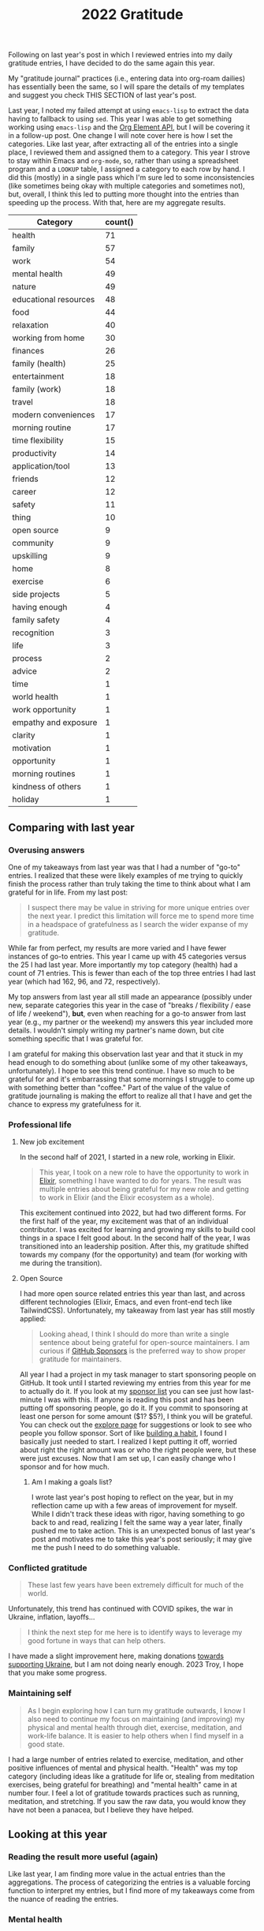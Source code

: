 #+title: 2022 Gratitude

Following on last year's post in which I reviewed entries into my daily gratitude entries, I have decided to do the same again this year.

My "gratitude journal" practices (i.e., entering data into org-roam dailies) has essentially been the same, so I will spare the details of my templates and suggest you check THIS SECTION of last year's post.

Last year, I noted my failed attempt at using ~emacs-lisp~ to extract the data having to fallback to using ~sed~. This year I was able to get something working using ~emacs-lisp~ and the [[https://orgmode.org/worg/dev/org-element-api.html][Org Element API]], but I will be covering it in a follow-up post. One change I will note cover here is how I set the categories. Like last year, after extracting all of the entries into a single place, I reviewed them and assigned them to a category. This year I strove to stay within Emacs and ~org-mode~, so, rather than using a spreadsheet program and a ~LOOKUP~ table, I assigned a category to each row by hand. I did this (mostly) in a single pass which I'm sure led to some inconsistencies (like sometimes being okay with multiple categories and sometimes not), but, overall, I think this led to putting more thought into the entries than speeding up the process. With that, here are my aggregate results.

| Category              | count() |
|-----------------------+---------|
| health                |      71 |
| family                |      57 |
| work                  |      54 |
| mental health         |      49 |
| nature                |      49 |
| educational resources |      48 |
| food                  |      44 |
| relaxation            |      40 |
| working from home     |      30 |
| finances              |      26 |
| family (health)       |      25 |
| entertainment         |      18 |
| family (work)         |      18 |
| travel                |      18 |
| modern conveniences   |      17 |
| morning routine       |      17 |
| time flexibility      |      15 |
| productivity          |      14 |
| application/tool      |      13 |
| friends               |      12 |
| career                |      12 |
| safety                |      11 |
| thing                 |      10 |
| open source           |       9 |
| community             |       9 |
| upskilling            |       9 |
| home                  |       8 |
| exercise              |       6 |
| side projects         |       5 |
| having enough         |       4 |
| family safety         |       4 |
| recognition           |       3 |
| life                  |       3 |
| process               |       2 |
| advice                |       2 |
| time                  |       1 |
| world health          |       1 |
| work opportunity      |       1 |
| empathy and exposure  |       1 |
| clarity               |       1 |
| motivation            |       1 |
| opportunity           |       1 |
| morning routines      |       1 |
| kindness of others    |       1 |
| holiday               |       1 |

** Comparing with last year
*** Overusing answers
One of my takeaways from last year was that I had a number of "go-to" entries. I realized that these were likely examples of me trying to quickly finish the process rather than truly taking the time to think about what I am grateful for in life. From my last post:

#+begin_quote
I suspect there may be value in striving for more unique entries over the next year. I predict this limitation will force me to spend more time in a headspace of gratefulness as I search the wider expanse of my gratitude.
#+end_quote

While far from perfect, my results are more varied and I have fewer instances of go-to entries. This year I came up with 45 categories versus the 25 I had last year. More importantly my top category (health) had a count of 71 entries. This is fewer than each of the top three entries I had last year (which had 162, 96, and 72, respectively).

My top answers from last year all still made an appearance (possibly under new, separate categories this year in the case of "breaks / flexibility / ease of life / weekend"), *but*, even when reaching for a go-to answer from last year (e.g., my partner or the weekend) my answers this year included more details. I wouldn't simply writing my partner's name down, but cite something specific that I was grateful for.

I am grateful for making this observation last year and that it stuck in my head enough to do something about (unlike some of my other takeaways, unfortunately). I hope to see this trend continue. I have so much to be grateful for and it's embarrassing that some mornings I struggle to come up with something better than "coffee." Part of the value of the value of gratitude journaling is making the effort to realize all that I have and get the chance to express my gratefulness for it.

*** Professional life
**** New job excitement

In the second half of 2021, I started in a new role, working in Elixir.

#+begin_quote
This year, I took on a new role to have the opportunity to work in [[https://elixir-lang.org/][Elixir]], something I have wanted to do for years. The result was multiple entries about being grateful for my new role and getting to work in Elixir (and the Elixir ecosystem as a whole).
#+end_quote

This excitement continued into 2022, but had two different forms. For the first half of the year, my excitement was that of an individual contributor. I was excited for learning and growing my skills to build cool things in a space I felt good about. In the second half of the year, I was transitioned into an leadership position. After this, my gratitude shifted towards my company (for the opportunity) and team (for working with me during the transition).

**** Open Source

I had more open source related entries this year than last, and across different technologies (Elixir, Emacs, and even front-end tech like TailwindCSS). Unfortunately, my takeaway from last year has still mostly applied:

#+begin_quote
Looking ahead, I think I should do more than write a single sentence about being grateful for open-source maintainers. I am curious if [[https://github.com/sponsors][GitHub Sponsors]] is the preferred way to show proper gratitude for maintainers.
#+end_quote

All year I had a project in my task manager to start sponsoring people on GitHub. It took until I started reviewing my entries from this year for me to actually do it. If you look at my [[https://github.com/tmr08c?tab=sponsoring][sponsor list]] you can see just how last-minute I was with this. If anyone is reading this post and has been putting off sponsoring people, go do it. If you commit to sponsoring at least one person for some amount ($1? $5?), I think you will be grateful. You can check out the [[https://github.com/sponsors/explore][explore page]] for suggestions or look to see who people you follow sponsor. Sort of like [[https://jamesclear.com/small-habits][building a habit]], I found I basically just needed to start. I realized I kept putting it off, worried about right the right amount was or who the right people were, but these were just excuses. Now that I am set up, I can easily change who I sponsor and for how much.

***** Am I making a goals list?
I wrote last year's post hoping to reflect on the year, but in my reflection came up with a few areas of improvement for myself. While I didn't track these ideas with rigor, having something to go back to and read, realizing I felt the same way a year later, finally pushed me to take action. This is an unexpected bonus of last year's post and motivates me to take this year's post seriously; it may give me the push I need to do something valuable.

*** Conflicted gratitude
#+begin_quote
These last few years have been extremely difficult for much of the world.
#+end_quote

Unfortunately, this trend has continued with COVID spikes, the war in Ukraine, inflation, layoffs...

#+begin_quote
I think the next step for me here is to identify ways to leverage my good fortune in ways that can help others.
#+end_quote

I have made a slight improvement here, making donations [[/2022/04/open-source-open-eyes/][towards supporting Ukraine]], but I am not doing nearly enough. 2023 Troy, I hope that you make some progress.

*** Maintaining self
#+begin_quote
As I begin exploring how I can turn my gratitude outwards, I know I also need to continue my focus on maintaining (and improving) my physical and mental health through diet, exercise, meditation, and work-life balance. It is easier to help others when I find myself in a good state.
#+end_quote

I had a large number of entries related to exercise, meditation, and other positive influences of mental and physical health. "Health" was my top category (including ideas like a gratitude for life or, stealing from meditation exercises, being grateful for breathing)  and "mental health" came in at number four. I feel a lot of gratitude towards practices such as running, meditation, and stretching. If you saw the raw data, you would know they have not been a panacea, but I believe they have helped.

** Looking at this year

*** Reading the result more useful (again)
Like last year, I am finding more value in the actual entries than the aggregations. The process of categorizing the entries is a valuable forcing function to interpret my entries, but I find more of my takeaways come from the nuance of reading the entries.

*** Mental health
While I am super comfortable writing about it, the state of my mental health is tied into my entries. An entry categorized as "family" could be a general expression of love and happiness or gratitude for the support of my partner when I was feeling down.  Below are some of the categories that seemed to help when I wasn't feeling my best.

**** Working from home
Working from home is a bit of a go-to entry for me, but there is some nuance into why I wrote about it. While some entries were of gratitude for flexibility around breakfast with my partner and traveling and working, most were about how much easier managing any anxiety is when working from home.
**** Morning routine
An example of my categorization inconsistency, my morning routine involves items which may have their own tags such as exercise and meditation. While I have not as the book suggests, I have found the basic framework suggested in [[https://www.robinsharma.com/book/the-5am-club][The 5AM Club]] to be valuable (warning, the book itself isn't great; you are probably served well enough by a summary). Of particular note is the suggest to do some form of exercise first, citing it [[https://www.healthline.com/health/depression/exercise#What-are-the-mental-health-benefits-of-exercise?][helps reduce cortisol]] which can reduce stress and anxiety.
**** Nature
I think even the most basic sentiment analysis algorithm could catch the positivity associated with my entries about blue skies, warming weather, and lush, green nature (I like the Fall's reprieve from the heat too!). I do better when I get outside and move and this seems to happen more in warmer months.
**** Support
In times where I am not feeling 100%, I am fortunate to have a loving and understanding partner. I have many entries being grateful for my partner's efforts to take on more when I am stressed or be understanding if I have a crabby day.
*** Podcasts
I love podcasts. Whether educational or fun, podcasts bring me motivation, value, and joy. This year (sometime at or before 1/7/22 apparently) I started listening to [[https://maximumfun.org/podcasts/dr-gameshow/][Dr. Gameshow]]. If you want a podcast to listen to for fun, give it a try!

#+begin_quote
Podcasts, both productive and not. Examples: ChooseFI podcast and their free content and community building. I haven't listened in a while, but it was great to catch up over a few episodes and feel the excitment they help build within me. I also started listening to a new comedy podcast, Dr. Gameshow and really enjoyed it.
#+end_quote

*** rhi new job
*** "things" don't show up much
*** Do more fun things
I've been thinking about how I can bring more fun into my life. I have a lot of focus on self improvement which brings my satisfaction and happiness, but I wonder if I am trying to over-do it. This is a new thought after reading /[[https://www.oliverburkeman.com/books][Four Thousand Weeks: Time Management for Mortals]]/. I am in no way thinking I have nothing left to improve (far from it), but I'm starting to wonder if a life focused on productivity and improvement will be a happy one.

Entries about going out for good food, going to the movies with my partner, and reading entertaining fiction bring back positive memories, so these are areas I can look to first should I seek out more fun this year.
*** Getting to travel more (maybe kill?)
We had a few trips this year, a great increase after travel restrictions. Traveling again remind me that not all traveling is equal. As can be expected, I reflect more fondly on the long-weekend getaway to the cabin in the woods with my partner than on the work trip. Even for our fun trips, travel bring some stress-the finances, worry about our dogs (whether the join us or stay), staying healthy, and more. I want to track my relationship with travel over the coming years and see if
*** Things the piqued my interest
There were two topics of interest that came up in various forms (e.g., gratitude for educational resources about a topic): Emacs and note-taking, which, for my note-taking system (~org-roam~) means Emacs and note-taking in Emacs ;).

I have slight concerns that both of these are potential black holes of exploring and tinkering. I want to make sure I don't get too lost in the darkness and leverage the topics as tools to provide value (or maybe I just acknowledge these fall into my "do more fun things" bucket).

** Looking to next year
I plan to continue my daily gratitude journaling practice and to continue this reflective process of reviewing my entries. After finding a few hidden goals in last year's entry, I think there may be value in revisiting this post throughout the year as I may goals, plans, and priorities.

* Data
** Raw

#+NAME: gratitude
| Category              | Message                                                                                                                                                                  | Date                   |
|-----------------------+--------------------------------------------------------------------------------------------------------------------------------------------------------------------------+------------------------|
| working from home     | Ability to work from home                                                                                                                                                | [2022-01-04 Tue 00:00] |
| relaxation            | Having time off and the ability to spend it /super/ lazily                                                                                                               | [2022-01-04 Tue 00:00] |
| educational resources | Financial Independence books                                                                                                                                             | [2022-01-04 Tue 00:00] |
| working from home     | Working from home - ease anxiety after time off, easier to manage working when feeling a bit sick                                                                        | [2022-01-05 Wed 00:00] |
| food                  | Dinner tonight at Tapas de Mateo                                                                                                                                         | [2022-01-05 Wed 00:00] |
| finances              | Financially able to heat our home (and also tips from FI to try to use layers to not have to heat it as much)                                                            | [2022-01-05 Wed 00:00] |
| modern conveniences   | Live in a time where we have such easy access to things like cold medicine                                                                                               | [2022-01-06 Thu 00:00] |
| educational resources | Conferences record and post talks free on YouTube                                                                                                                        | [2022-01-06 Thu 00:00] |
| health                | Alive and safe                                                                                                                                                           | [2022-01-06 Thu 00:00] |
| health                | My body                                                                                                                                                                  | [2022-01-07 Fri 00:00] |
| application/tool      | Spotify                                                                                                                                                                  | [2022-01-07 Fri 00:00] |
| mental health         | Generally feeling less stressed for this end-of-iteration time                                                                                                           | [2022-01-07 Fri 00:00] |
| educational resources | Podcasts, both productive and not. Examples: ChooseFI podcast and their free content and community building. I haven't listened in a while, but it was great to catch up over a few episodes and feel the excitment they help build within me. I also started listening to a new comedy podcast, Dr. Gameshow and really enjoyed it. | [2022-01-10 Mon 00:00] |
| entertainment         | Podcasts, both productive and not. Examples: ChooseFI podcast and their free content and community building. I haven't listened in a while, but it was great to catch up over a few episodes and feel the excitment they help build within me. I also started listening to a new comedy podcast, Dr. Gameshow and really enjoyed it. | [2022-01-10 Mon 00:00] |
| nature                | Living so close to woods and trails to be able to walk.                                                                                                                  | [2022-01-10 Mon 00:00] |
| recognition           | I was tied with Vlad for votes to help lead iterations.                                                                                                                  | [2022-01-10 Mon 00:00] |
| entertainment         | I have been enjoying reading more lately (/Hail Mary/ has been really good)                                                                                              | [2022-01-11 Tue 00:00] |
| health                | Being alive and able bodied                                                                                                                                              | [2022-01-11 Tue 00:00] |
| mental health         | Meditation                                                                                                                                                               | [2022-01-11 Tue 00:00] |
| nature                 | I am able to position my desk where I can look outside                                                                                                                   | [2022-01-12 Wed 00:00] |
| food                  | Rhiannon leaning about different recipies and making breakfast                                                                                                           | [2022-01-12 Wed 00:00] |
| educational resources | Elixir community has multiple podcast offerings                                                                                                                          | [2022-01-12 Wed 00:00] |
| work                  | Company oten extends the option to allow for a half day before holidays                                                                                                  | [2022-01-13 Thu 00:00] |
| open source           | Companies that are willing to open source projects (listened to podcast about [[https://github.com/burrito-elixir/burrito][burrito]] project this morning)                                                              | [2022-01-13 Thu 00:00] |
| nature                | Being in an area where we have so many trees around us                                                                                                                   | [2022-01-13 Thu 00:00] |
| health                | I have the time and ability to add morning stretches/yoga into my day                                                                                                    | [2022-01-14 Fri 00:00] |
| time                  | I have the time and ability to add morning stretches/yoga into my day                                                                                                    | [2022-01-14 Fri 00:00] |
| relaxation            | Long weekend                                                                                                                                                             | [2022-01-14 Fri 00:00] |
| entertainment         | I have been enjoying reading more lately                                                                                                                                 | [2022-01-14 Fri 00:00] |
| health                | Feeling better after booster                                                                                                                                             | [2022-01-18 Tue 00:00] |
| relaxation            | I had the long weekend and ability to do nothing to recover from booster                                                                                                 | [2022-01-18 Tue 00:00] |
| open source           | Open source. Specifically, grateful for the combo of ~hugo~ and ~ox-hugo~ that I was exploring for a TIL workflow                                                        | [2022-01-18 Tue 00:00] |
| working from home     | Working from home                                                                                                                                                        | [2022-01-19 Wed 00:00] |
| recognition           | Positive feedback about telemetry LiveBook / blog post during Meetup                                                                                                     | [2022-01-19 Wed 00:00] |
| health                | Got a better night of sleep                                                                                                                                              | [2022-01-19 Wed 00:00] |
| open source           | ~homebrew~ I was thinking about how I've enjoyed trying out new fonts and how easy it is to do so because of ~homebrew~                                                  | [2022-01-20 Thu 00:00] |
| working from home     | The ability to make and enjoy breakfast at home because I work remotely                                                                                                  | [2022-01-20 Thu 00:00] |
| modern conveniences   | The fact that podcasts are so much easier to consume thanks to smart phones                                                                                              | [2022-01-20 Thu 00:00] |
| working from home     | Working from home makes it so we don't have to worry about driving when there's bad weather                                                                              | [2022-01-21 Fri 00:00] |
| health                | I have the ability to taste                                                                                                                                              | [2022-01-21 Fri 00:00] |
| thing                 | We decided to go with a Vitamix when picking put a blender                                                                                                               | [2022-01-21 Fri 00:00] |
| family health         | Rhiannon didn't get very sick from the booster                                                                                                                           | [2022-01-23 Sun 00:00] |
| food                  | Rhiannon made biscuits with eggs and sausage                                                                                                                             | [2022-01-23 Sun 00:00] |
| nature                | Get to experience snow (but also sort of grateful it's often in short bursts)                                                                                            | [2022-01-23 Sun 00:00] |
| educational resources | The video Christian suggested for our group watch along. It's periodically popped up in my head, so I think that means it was impactful.                                 | [2022-01-24 Mon 00:00] |
| productivity | I managed to do a few productive things this weekend (get some scheduling in place, start process of looking into buying [[id:b407eece-5ed1-4c2b-b1a1-b7aed895425c][I Bonds]])                                        | [2022-01-24 Mon 00:00] |
| mental health         | Feeling most positivity                                                                                                                                                  | [2022-01-24 Mon 00:00] |
| health                | Health and physical abilities                                                                                                                                            | [2022-01-25 Tue 00:00] |
| educational resources | Podcasts                                                                                                                                                                 | [2022-01-25 Tue 00:00] |
| entertainment         | Podcasts                                                                                                                                                                 | [2022-01-25 Tue 00:00] |
| home                  | Home                                                                                                                                                                     | [2022-01-25 Tue 00:00] |
| mental health         | Mentally feeling a bit more positive                                                                                                                                     | [2022-01-26 Wed 00:00] |
| educational resources | Books and the knowledge people are able to share                                                                                                                         | [2022-01-26 Wed 00:00] |
| life                  | I get to live another day                                                                                                                                                | [2022-01-26 Wed 00:00] |
| friends               | Keeping connection with David A. and friendship with David B.                                                                                                            | [2022-01-27 Thu 00:00] |
| exercise              | Morning yoga and Rhiannon joining in                                                                                                                                     | [2022-01-27 Thu 00:00] |
| educational resources | Resources to help improve my financial literacy                                                                                                                          | [2022-01-27 Thu 00:00] |
| family work           | Rhiannon opportunity to discuss alternative teams                                                                                                                        | [2022-01-28 Fri 00:00] |
| relaxation            | Friday/weekend                                                                                                                                                           | [2022-01-28 Fri 00:00] |
| work                  | The team's support in focusing on closing out the iteration                                                                                                              | [2022-01-28 Fri 00:00] |
| finances              | Did not have to have student loans                                                                                                                                       | [2022-01-31 Mon 00:00] |
| relaxation            | Able to have super lazy weekends                                                                                                                                         | [2022-01-31 Mon 00:00] |
| application/tool      | Rhiannon let me try out the Immersed app with her Occulus                                                                                                                | [2022-01-31 Mon 00:00] |
| family health         | Health and safety of family and friends                                                                                                                                  | [2022-02-01 Tue 00:00] |
| relaxation            | Low number of engagements this week                                                                                                                                      | [2022-02-01 Tue 00:00] |
| educational resources | Libby app and the ability to read books for free from the library                                                                                                        | [2022-02-01 Tue 00:00] |
| family                | Rhiannon                                                                                                                                                                 | [2022-02-02 Wed 00:00] |
| work                  | Enjoy my work                                                                                                                                                            | [2022-02-02 Wed 00:00] |
| work                  | Smart co-workers that make me better at my job                                                                                                                           | [2022-02-02 Wed 00:00] |
| exercise              | Vitality program from McK has seemed to help instill good practices in me                                                                                                | [2022-02-03 Thu 00:00] |
| modern conveniences   | Sheetz offers free air compressor for filling tire                                                                                                                       | [2022-02-03 Thu 00:00] |
| family                | Rhiannon walking the dogs and making breakfast                                                                                                                           | [2022-02-03 Thu 00:00] |
| relaxation            | Rhiannon walking the dogs and making breakfast                                                                                                                           | [2022-02-03 Thu 00:00] |
| finances              | Financial position and stability                                                                                                                                         | [2022-02-04 Fri 00:00] |
| finances              | Lack of student loans                                                                                                                                                    | [2022-02-04 Fri 00:00] |
| open source           | @hlissner and the time they put into DOOM                                                                                                                                | [2022-02-04 Fri 00:00] |
| family                | Have a partner that can help with things like getting a ride to and from car service place                                                                               | [2022-02-07 Mon 00:00] |
| working from home     | Working from home makes slightly cranky days easier                                                                                                                      | [2022-02-07 Mon 00:00] |
| open source           | The hard work put into FOSS like =org-roam=                                                                                                                              | [2022-02-07 Mon 00:00] |
| work                  | Time spent chatting with Chris about state of team and app yesterday                                                                                                     | [2022-02-08 Tue 00:00] |
| modern conveniences   | Free YouTube yoga                                                                                                                                                        | [2022-02-08 Tue 00:00] |
| exercise              | Free YouTube yoga                                                                                                                                                        | [2022-02-08 Tue 00:00] |
| family                | Cleaning Rhi and I did over the weekend and the resulting improved environment                                                                                           | [2022-02-08 Tue 00:00] |
| thing                 | Vitamix and smoothies in the morning                                                                                                                                     | [2022-02-09 Wed 00:00] |
| work                  | Engaging and challenging work                                                                                                                                            | [2022-02-09 Wed 00:00] |
| health                | Physical ability (e.g., ability to easily scrape frost off of cars)                                                                                                      | [2022-02-09 Wed 00:00] |
| family               | Rhi helping out while I'm feeling a tired                                                                                                                                | [2022-02-10 Thu 00:00] |
| friends               | Got to chat with Jeremy and get inspired about things I'm less familiar with                                                                                             | [2022-02-10 Thu 00:00] |
| working from home     | Working from home                                                                                                                                                        | [2022-02-10 Thu 00:00] |
| nature                | Clearer weather                                                                                                                                                          | [2022-02-11 Fri 00:00] |
| mental health         | I had a moment while talking Charlie and drinkning coffee where I realized I could slow down and appreciate/enjoy everything around me. That felt really powerful.       | [2022-02-11 Fri 00:00] |
| family health         | Rhi seems to feeling a bit better.                                                                                                                                       | [2022-02-11 Fri 00:00] |
| family                | Rhiannon                                                                                                                                                                 | [2022-02-14 Mon 00:00] |
| finances              | Financial ability to over-spend on making homemade nachos                                                                                                                | [2022-02-14 Mon 00:00] |
| food                  | Financial ability to over-spend on making homemade nachos                                                                                                                | [2022-02-14 Mon 00:00] |
| health                | Alive and healthy                                                                                                                                                        | [2022-02-14 Mon 00:00] |
| family                | Having an amazing partner                                                                                                                                                | [2022-02-15 Tue 00:00] |
| nature                | Blue skies                                                                                                                                                               | [2022-02-15 Tue 00:00] |
| nature                | Seasons - getting to experience different weather and having a reminder of the passage of time                                                                           | [2022-02-15 Tue 00:00] |
| community             | People show up to the Elixir Meetup                                                                                                                                      | [2022-02-16 Wed 00:00] |
| educational resources | Conference talks are available for free online                                                                                                                           | [2022-02-16 Wed 00:00] |
| open source           | LiveView and the continued efforts that are being put in to improve it                                                                                                   | [2022-02-16 Wed 00:00] |
| nature         | Warmer weather                                                                                                                                                           | [2022-02-17 Thu 00:00] |
| mental health         | Feeling of positivity and happiness                                                                                                                                      | [2022-02-17 Thu 00:00] |
| health                | Physical health                                                                                                                                                          | [2022-02-17 Thu 00:00] |
| health                | Another day of being alive                                                                                                                                               | [2022-02-18 Fri 00:00] |
| application/tool      | Elixir and Erlang support for telemetry and learning more about debugging                                                                                                | [2022-02-18 Fri 00:00] |
| relaxation            | May have some solo time this weekend                                                                                                                                     | [2022-02-18 Fri 00:00] |
| family health         | Rhi had safe travels                                                                                                                                                     | [2022-02-21 Mon 00:00] |
| nature                | I live somewhere that I can easily get outside to walk in nature                                                                                                         | [2022-02-21 Mon 00:00] |
| health                | My physical abilities                                                                                                                                                    | [2022-02-21 Mon 00:00] |
| nature                | Warmer weather                                                                                                                                                           | [2022-02-22 Tue 00:00] |
| educational resources | People that document their process (specifically, got to find someone that wrote about how they expore org-roam notes based on tags)                                     | [2022-02-22 Tue 00:00] |
| family health         | Health and safety of family                                                                                                                                              | [2022-02-22 Tue 00:00] |
| work                  | A job that interests and challenges me                                                                                                                                   | [2022-02-23 Wed 00:00] |
| friends               | Book club with David                                                                                                                                                     | [2022-02-23 Wed 00:00] |
| exercise              | Free yoga and meditation resources                                                                                                                                       | [2022-02-23 Wed 00:00] |
| educational resources | Free yoga and meditation resources                                                                                                                                       | [2022-02-23 Wed 00:00] |
| working from home     | The morning routine enabled by working from home                                                                                                                         | [2022-02-24 Thu 00:00] |
| mental health         | Feeling of safety and security                                                                                                                                           | [2022-02-24 Thu 00:00] |
| mental health         | Feeling more positive and less worried about the work tasks I am working on                                                                                              | [2022-02-24 Thu 00:00] |
| family                | Rhi got bagels since I was feeling down                                                                                                                                  | [2022-02-25 Fri 00:00] |
| relaxation            | It's Friday                                                                                                                                                              | [2022-02-25 Fri 00:00] |
| work                  | I have a job that challenges me and keeps me engaged                                                                                                                     | [2022-02-25 Fri 00:00] |
| relaxation            | Time spent playing games with Rhiannon                                                                                                                                   | [2022-02-28 Mon 00:00] |
| educational resources | All of the resources available about Emacs and note taking                                                                                                               | [2022-02-28 Mon 00:00] |
| mental health         | Reduced over all anxiety in life; especially around weekends and work                                                                                                    | [2022-02-28 Mon 00:00] |
| educational resources | Podcasts - it's amazing that I am able to freely download education information and hear interviews with people                                                          | [2022-03-01 Tue 00:00] |
| working from home     | Working from home and flexibility it provides to allow me to make and have breakfast with Rhiannon                                                                       | [2022-03-01 Tue 00:00] |
| nature                | The sunshine outside                                                                                                                                                     | [2022-03-01 Tue 00:00] |
| working from home     | Working from home and the ability to better ease into days when I am not feeling 100%                                                                                    | [2022-03-02 Wed 00:00] |
| health                | Physically capable of exercise and the positive effect it has                                                                                                            | [2022-03-02 Wed 00:00] |
| safety                | Safety                                                                                                                                                                   | [2022-03-02 Wed 00:00] |
| mental health         | Meditation                                                                                                                                                               | [2022-03-03 Thu 00:00] |
| nature                | Warming weather                                                                                                                                                          | [2022-03-03 Thu 00:00] |
| safety                | Safety                                                                                                                                                                   | [2022-03-03 Thu 00:00] |
| finances              | Ability (financially and time-wise) to be able to pick up bagels for breakfast when we want                                                                              | [2022-03-04 Fri 00:00] |
| working from home      | Ability (financially and time-wise) to be able to pick up bagels for breakfast when we want                                                                              | [2022-03-04 Fri 00:00] |
| health                | Foot is feeling better                                                                                                                                                   | [2022-03-04 Fri 00:00] |
| application/tool      | LiveBook - working on telemetry post and using a new LiveBook to explore =Telemetry.Metrics= and how to use =:ets=                                                       | [2022-03-04 Fri 00:00] |
| health                | Foot is feeling mostly better (limping, but able to dog walk; not quite comfortable enough to run or anything though)                                                    | [2022-03-07 Mon 00:00] |
| family                | Rhiannon made breakfast                                                                                                                                                  | [2022-03-07 Mon 00:00] |
| food                  | Rhiannon made breakfast                                                                                                                                                  | [2022-03-07 Mon 00:00] |
| nature                | Warmer weather and the positive effect is seems to have on my mood                                                                                                       | [2022-03-07 Mon 00:00] |
| health                | Foot is feeling better                                                                                                                                                   | [2022-03-08 Tue 00:00] |
| work                  | I am grateful for Chris being on the team. I find it valuable and helpful to check in with him and talk about the project                                                | [2022-03-08 Tue 00:00] |
| educational resources | Resources on how to take better notes and the possibility that better note taking provides                                                                               | [2022-03-08 Tue 00:00] |
| educational resources | Book club with David. Able to get a different perspective. Nice to that he is willing to offer up time.                                                                  | [2022-03-09 Wed 00:00] |
| friends               | Book club with David. Able to get a different perspective. Nice to that he is willing to offer up time.                                                                  | [2022-03-09 Wed 00:00] |
| mental health         | I get enjoyment and feel purpose in my role and life.                                                                                                                    | [2022-03-09 Wed 00:00] |
| mental health         | The contentment I am able to feel in life.                                                                                                                               | [2022-03-09 Wed 00:00] |
| mental health         | Feeling better control of emotions and avoiding being overly stressed and anxious as we near the end of the iteration                                                    | [2022-03-10 Thu 00:00] |
| family work           | Rhi starting to hear from recruiters                                                                                                                                     | [2022-03-10 Thu 00:00] |
| family work           | Shay accepted his job offer                                                                                                                                              | [2022-03-10 Thu 00:00] |
| work                  | We are in a good place for being able to demo this iteration                                                                                                             | [2022-03-11 Fri 00:00] |
| relaxation            | It's Friday and we have a pretty easy weekend (get to see /The Batman/)                                                                                                  | [2022-03-11 Fri 00:00] |
| process               | Systems and processes and the fact my brain and disposition seem to work well with them                                                                                  | [2022-03-11 Fri 00:00] |
| health                | Physical abilities and health                                                                                                                                            | [2022-03-14 Mon 00:00] |
| family                | Loving partner                                                                                                                                                           | [2022-03-14 Mon 00:00] |
| productivity          | I was able to make time and find the motiviation to start doing /some/ work on Better Estimatior this weekend                                                            | [2022-03-14 Mon 00:00] |
| side projects         | I was able to make time and find the motiviation to start doing /some/ work on Better Estimatior this weekend                                                            | [2022-03-14 Mon 00:00] |
| family work           | Rhi getting started being able to explore new opportunities                                                                                                              | [2022-03-15 Tue 00:00] |
| nature                | Weather                                                                                                                                                                  | [2022-03-15 Tue 00:00] |
| safety                | Comfort and safety of my life                                                                                                                                            | [2022-03-15 Tue 00:00] |
| working from home     | Working from home                                                                                                                                                        | [2022-03-16 Wed 00:00] |
| friends               | Elixir Meetup and friendship with David                                                                                                                                  | [2022-03-16 Wed 00:00] |
| community             | Elixir Meetup and friendship with David                                                                                                                                  | [2022-03-16 Wed 00:00] |
| work                  | Work that I enjoy                                                                                                                                                        | [2022-03-16 Wed 00:00] |
| working from home     | Working from home                                                                                                                                                        | [2022-03-17 Thu 00:00] |
| health                | Being a live                                                                                                                                                             | [2022-03-17 Thu 00:00] |
| family                | My home and partner                                                                                                                                                      | [2022-03-17 Thu 00:00] |
| food                  | Dinner at Bartaco this weekend                                                                                                                                           | [2022-03-18 Fri 00:00] |
| work                  | Getting to work on some UI stuff for the new sandbox app                                                                                                                 | [2022-03-18 Fri 00:00] |
| recognition           | Pow podcasts are able to give me access to smart people and I can start my mornings with either fun things to calm my nerves or episodes that motivate and inspire me    | [2022-03-30 Wed 00:00] |
| family health         | Rhiannon's mom was able to finally get a room in the hospital last night                                                                                                 | [2022-03-31 Thu 00:00] |
| family work           | Rhiannon has some interviews lined up                                                                                                                                    | [2022-03-31 Thu 00:00] |
| work                  | We are at a pretty good place with the API Sandbox in terms of demoing                                                                                                   | [2022-03-31 Thu 00:00] |
| family health         | Rhi's seems to be doing okay                                                                                                                                             | [2022-04-01 Fri 00:00] |
| nature                | My plant is still doing well                                                                                                                                             | [2022-04-01 Fri 00:00] |
| work opportunity      | The opportunity to help scope the next iteration                                                                                                                         | [2022-04-01 Fri 00:00] |
| time flexibility      | I have the freedom,ture flexibility, and availability to dedicate time during the weekend to cleaning                                                                    | [2022-04-04 Mon 00:00] |
| work                  | The time from Mike and the rest of the team to try to get alignment on the upcoming iteration                                                                            | [2022-04-04 Mon 00:00] |
| family                | Rhiannon has been able to spend time with her Mom                                                                                                                        | [2022-04-04 Mon 00:00] |
| family work           | Rhiannon's resilience in the job hunt                                                                                                                                    | [2022-04-05 Tue 00:00] |
| finances              | Being in a financial position to be able to help Miss Shirley in small ways like paying for ChiChi's grooming                                                            | [2022-04-05 Tue 00:00] |
| health                | Having another day alive to learn and grow                                                                                                                               | [2022-04-05 Tue 00:00] |
| family work           | I have the recent job seeking experience to try to use to share with Rhiannon and hopefully make her experience feel more normal                                         | [2022-04-06 Wed 00:00] |
| upskilling            | The potential to be able to use my OKRs as a tool to improve myself as a developer                                                                                       | [2022-04-06 Wed 00:00] |
| open source           | That Chris McCord and Fly.io dedicated time and resources to building LiveBeats as an openly available LiveView reference project                                        | [2022-04-06 Wed 00:00] |
| educational resources | That Chris McCord and Fly.io dedicated time and resources to building LiveBeats as an openly available LiveView reference project                                        | [2022-04-06 Wed 00:00] |
| educational resources | I am in a field that offers so many learning resources. I live in an age where there are so many easily available learning resources                                     | [2022-04-07 Thu 00:00] |
| empathy and exposure  | I have opportunities to be exposed to people and lives and experiences that are different than mine and can work to build empathy                                        | [2022-04-07 Thu 00:00] |
| upskilling            | The possibilitiy of being able to leverage my work OKRs to enhance my general abilities as a profiessoinal developer                                                     | [2022-04-07 Thu 00:00] |
| family health         | There is better understanding into the health issues Rhiannon's mom was having                                                                                           | [2022-04-08 Fri 00:00] |
| upskilling            | I am feeling more clarity around my education-related OKR                                                                                                                | [2022-04-08 Fri 00:00] |
| clarity               | I am feeling more clarity around my education-related OKR                                                                                                                | [2022-04-08 Fri 00:00] |
| nature                | Spring - the weather, the increased animal activity, the sprouting of new greenery and life                                                                              | [2022-04-08 Fri 00:00] |
| family health         | While difficult, I think the conversation with Rhi about her mom was good for me to be able to be a better partner                                                       | [2022-04-11 Mon 00:00] |
| side projects         | Feeling some excitement and interest in Better Estimator project again                                                                                                   | [2022-04-11 Mon 00:00] |
| relaxation            | A weekend that was a nice mix of fun (movie, pizza, Lucettegrace) with some work (writing, time on better estimator, reading)                                            | [2022-04-11 Mon 00:00] |
| productivity          | A weekend that was a nice mix of fun (movie, pizza, Lucettegrace) with some work (writing, time on better estimator, reading)                                            | [2022-04-11 Mon 00:00] |
| time flexibility      | A weekend that was a nice mix of fun (movie, pizza, Lucettegrace) with some work (writing, time on better estimator, reading)                                            | [2022-04-11 Mon 00:00] |
| nature                | The growing greenery around me and the more positive mood that it puts me in                                                                                             | [2022-04-12 Tue 00:00] |
| mental health         | The growing greenery around me and the more positive mood that it puts me in                                                                                             | [2022-04-12 Tue 00:00] |
| advice                | Mike's help with fleshing out some ideas around machine learning education                                                                                               | [2022-04-12 Tue 00:00] |
| productivity          | The 5 am club book and its help in pushing me to wake up earlier and better leverage my mornings                                                                         | [2022-04-12 Tue 00:00] |
| family work           | Rhi feeling better about job hunting                                                                                                                                     | [2022-04-13 Wed 00:00] |
| family                | Able to get an earlier start to the day thanks to Rhi's help                                                                                                             | [2022-04-13 Wed 00:00] |
| upskilling            | I am feeling some excitement about the ML education goal                                                                                                                 | [2022-04-13 Wed 00:00] |
| health                | My walk to Target yesterday - my physical ability to do so, the amazing weather, the infrastructure to have a safe walking path, and the closeness of our home to Target. | [2022-04-14 Thu 00:00] |
| community             | Meetup and beer                                                                                                                                                          | [2022-04-14 Thu 00:00] |
| educational resources | Exploring how to take better notes seems to provide some motivation in learning                                                                                          | [2022-04-14 Thu 00:00] |
| upskilling            | Exploring how to take better notes seems to provide some motivation in learning                                                                                          | [2022-04-14 Thu 00:00] |
| motivation            | Exploring how to take better notes seems to provide some motivation in learning                                                                                          | [2022-04-14 Thu 00:00] |
| work                  | I still have a job                                                                                                                                                       | [2022-04-18 Mon 00:00] |
| relaxation            | Having a long weekend where I got to do a lot of relaxing                                                                                                                | [2022-04-18 Mon 00:00] |
| productivity          | Being able to find some productive time during the weekend and dedicate time to preparing for book clubs                                                                 | [2022-04-18 Mon 00:00] |
| family work           | Rhi heard back from the one interview                                                                                                                                    | [2022-04-19 Tue 00:00] |
| nature                | Sunshine today and the hoping that it will help with my mood                                                                                                             | [2022-04-19 Tue 00:00] |
| thing                 | Getting to use my ergodox today                                                                                                                                          | [2022-04-19 Tue 00:00] |
| health                | Eye appointment went well                                                                                                                                                | [2022-04-20 Wed 00:00] |
| family work           | Rhi is going to be able to do the slow roll for back to office                                                                                                           | [2022-04-20 Wed 00:00] |
| safety                | I live in a country that is being actively invaded and at war                                                                                                            | [2022-04-20 Wed 00:00] |
| food                  | Rhi got us Layered                                                                                                                                                       | [2022-04-21 Thu 00:00] |
| mental health         | Feeling better about things                                                                                                                                              | [2022-04-21 Thu 00:00] |
| work                  | I have a job in a space I find very interesting and with a tech stack I really enjoy                                                                                     | [2022-04-21 Thu 00:00] |
| work                  | We have dedicated so much time to have Mike share his thoughts and plans                                                                                                 | [2022-04-22 Fri 00:00] |
| relaxation            | It's Friday                                                                                                                                                              | [2022-04-22 Fri 00:00] |
| nature                | Beautiful weather                                                                                                                                                        | [2022-04-22 Fri 00:00] |
| entertainment         | Alamo season pass                                                                                                                                                        | [2022-04-25 Mon 00:00] |
| food                  | Dashi dinner with Rhi this week                                                                                                                                          | [2022-04-25 Mon 00:00] |
| health                | I got up this morning and ran                                                                                                                                            | [2022-04-25 Mon 00:00] |
| family work           | Rhi made it to a final interview                                                                                                                                         | [2022-04-26 Tue 00:00] |
| work                  | We were able to dedicate a lot of time to have Mike share his thought and understanding of things                                                                        | [2022-04-26 Tue 00:00] |
| nature                | Having the time and amazing weather to sit outside and read a chapter this morning                                                                                       | [2022-04-26 Tue 00:00] |
| food                  | Dashi dinner                                                                                                                                                             | [2022-04-27 Wed 00:00] |
| work                  | All of the time and knowledge transfer Mike provided us with                                                                                                             | [2022-04-27 Wed 00:00] |
| time flexibility      | Rhiannon walked ChiChi which gave me some time and flexibility to read                                                                                                   | [2022-04-27 Wed 00:00] |
| finances              | Financial position to be able to have nice dinners like we did at Dashi                                                                                                  | [2022-04-28 Thu 00:00] |
| working from home     | Working from home                                                                                                                                                        | [2022-04-28 Thu 00:00] |
| work                  | Having work that is interesting and rewarding                                                                                                                            | [2022-04-28 Thu 00:00] |
| modern conveniences   | The proliferation of support for online ordering                                                                                                                         | [2022-04-29 Fri 00:00] |
| finances              | Being able to afford (with money and time) the ability to treat ourselves to picking up breakfast                                                                        | [2022-04-29 Fri 00:00] |
| nature                | I am able to place my desk where I can look out a window                                                                                                                 | [2022-04-29 Fri 00:00] |
| mental health         | Meditation                                                                                                                                                               | [2022-05-02 Mon 00:00] |
| productivity          | I maintained a fair amount of energy this weekend and did a few somewhat productive things                                                                               | [2022-05-02 Mon 00:00] |
| family health         | Rhi seems to be feeling better - I think time with friends and the weekend helped reset her some                                                                         | [2022-05-02 Mon 00:00] |
| entertainment         | The tickets to the Hurricanes game that Rhi got from work and our ability to go to the game                                                                              | [2022-05-03 Tue 00:00] |
| working from home     | Working from home and the flexibility it gives me with the morning (I was able to make a nice eggs and bacon breakfast and enjoy some of it sitting out back)            | [2022-05-03 Tue 00:00] |
| health                | Life                                                                                                                                                                     | [2022-05-03 Tue 00:00] |
| working from home     | Working from home allows me to dedicate time to household tasks in the morning if needed (this morning I was able to catch up on folding some laundry)                   | [2022-05-04 Wed 00:00] |
| open source           | I get to work in the Elixir ecosystem which I have enjoyed                                                                                                               | [2022-05-04 Wed 00:00] |
| productivity          | I have a meeting free morning the chance tow rite some code                                                                                                              | [2022-05-04 Wed 00:00] |
| health                | Physical ability to do yoga                                                                                                                                              | [2022-05-05 Thu 00:00] |
| food                  | All of the groceries that Shirley got for us                                                                                                                             | [2022-05-05 Thu 00:00] |
| health                | Another day of life to enjoy                                                                                                                                             | [2022-05-05 Thu 00:00] |
| finances              | I have the financial ability to promise a make up trip to Rhi                                                                                                            | [2022-05-06 Fri 00:00] |
| working from home     | I work from home and can help Rhi if needed                                                                                                                              | [2022-05-06 Fri 00:00] |
| relaxation            | It's Friday                                                                                                                                                              | [2022-05-06 Fri 00:00] |
| family health         | Rhi is on the mend                                                                                                                                                       | [2022-05-09 Mon 00:00] |
| nature                | It looks like we are going to have a bit more sunshine today                                                                                                             | [2022-05-09 Mon 00:00] |
| finances              | We have the financial ability and flexibility to make a promise like a make up trip to Spain                                                                             | [2022-05-09 Mon 00:00] |
| family health         | Rhiannon is feeling better                                                                                                                                               | [2022-05-10 Tue 00:00] |
| family                | The kindness of Shirley and thinking to get us stuff for Rhi being sick (soup, juice, etc.)                                                                              | [2022-05-10 Tue 00:00] |
| finances              | We have the space to let Rhi quarrantine and a comfy couch for me to sleep on                                                                                            | [2022-05-10 Tue 00:00] |
| family health         | Rhi is feeling better and made it to the point where she doesn't have to isolate                                                                                         | [2022-05-11 Wed 00:00] |
| work                  | I seem to have a meeting-free morning                                                                                                                                    | [2022-05-11 Wed 00:00] |
| work                  | The opportunity I have had over the last year to work in Elixir and build an interesting application                                                                     | [2022-05-11 Wed 00:00] |
| family work           | It seems like Rhi may be getting a job offer soon                                                                                                                        | [2022-05-12 Thu 00:00] |
| family health         | Rhi is feeling better                                                                                                                                                    | [2022-05-12 Thu 00:00] |
| modern conveniences   | We have regular, reliant trash service                                                                                                                                   | [2022-05-12 Thu 00:00] |
| family health         | Rhi feeling better                                                                                                                                                       | [2022-05-13 Fri 00:00] |
| food                  | Rhi made biscuits                                                                                                                                                        | [2022-05-13 Fri 00:00] |
| work                  | The call with APS yesterday - getting positive feedback that we are solving useful problems and feeling better about things                                              | [2022-05-13 Fri 00:00] |
| family work           | Rhi new job                                                                                                                                                              | [2022-05-16 Mon 00:00] |
| health                | Physical ability to walk and enjoy being outside                                                                                                                         | [2022-05-16 Mon 00:00] |
| modern conveniences   | Thetime I am living in                                                                                                                                                   | [2022-05-16 Mon 00:00] |
| family health         | Rhiannon feeling better (physically and mentally)                                                                                                                        | [2022-05-17 Tue 00:00] |
| nature                | The spring/early summer weather and wonderful natural surroundings                                                                                                       | [2022-05-17 Tue 00:00] |
| travel                | Planning a trip                                                                                                                                                          | [2022-05-17 Tue 00:00] |
| community             | Rowland regularly brings something to show and discuss to our Meetups                                                                                                    | [2022-05-18 Wed 00:00] |
| travel                | Ability to take vacations - financial ability to book, job flexibility to take off whenever                                                                              | [2022-05-18 Wed 00:00] |
| finances              | Ability to take vacations - financial ability to book, job flexibility to take off whenever                                                                              | [2022-05-18 Wed 00:00] |
| health                | Exposure to yoga and meditation                                                                                                                                          | [2022-05-18 Wed 00:00] |
| mental health         | Exposure to yoga and meditation                                                                                                                                          | [2022-05-18 Wed 00:00] |
| nature                | The weather - yesterday evening it was so nice to walk around and eat outside. We have a really nice mix of cool mornings, hot afternoons, and warm evenings.            | [2022-05-19 Thu 00:00] |
| relaxation            | Having a take it easy night with a beer, left over stuffed shells, walking, podcasts, and rewatching /The Batman/                                                        | [2022-05-19 Thu 00:00] |
| travel                | Our upcoming trip and the fact that one of the days I already had off for a company holiday (Memorial Day)                                                               | [2022-05-19 Thu 00:00] |
| relaxation            | Flexibility to sleep in some if needed                                                                                                                                   | [2022-05-20 Fri 00:00] |
| nature                | The weather                                                                                                                                                              | [2022-05-20 Fri 00:00] |
| family                | Rhiannon                                                                                                                                                                 | [2022-05-20 Fri 00:00] |
| travel                | Trip                                                                                                                                                                     | [2022-05-23 Mon 00:00] |
| family health         | Rhi has been feeling better and had more energy to help with things around the house                                                                                     | [2022-05-23 Mon 00:00] |
| mental health         | I feel like I have a better awareness of my emotions and when I feel down have a better handle on knowing it's temporary or ways to help mitigate it                     | [2022-05-23 Mon 00:00] |
| modern conveniences   | I live in an age where we have dentists and are able to get support for the health of our mouths                                                                         | [2022-05-24 Tue 00:00] |
| food                  | Benchwarmers and tasty bagels                                                                                                                                            | [2022-05-24 Tue 00:00] |
| health                | Toes seems like they are back to normal (I can do the toe squat yoga move again)                                                                                         | [2022-05-24 Tue 00:00] |
| travel                | Upcoming trip and early departure on Friday                                                                                                                              | [2022-05-25 Wed 00:00] |
| friends               | David able to share time for book club                                                                                                                                   | [2022-05-25 Wed 00:00] |
| entertainment         | Enjoying /Wheel of Time/                                                                                                                                                 | [2022-05-25 Wed 00:00] |
| travel                | Trip                                                                                                                                                                     | [2022-05-26 Thu 00:00] |
| time flexibility      | Ability to have some flexibility in the morning and switch out something like yoga with showering                                                                        | [2022-05-26 Thu 00:00] |
| family                | Rhiannon enjoyed going to her concert last night                                                                                                                         | [2022-05-26 Thu 00:00] |
| travel                | Trip                                                                                                                                                                     | [2022-05-27 Fri 00:00] |
| food                  | Croissants                                                                                                                                                               | [2022-05-27 Fri 00:00] |
| family work           | Rhi's last day                                                                                                                                                           | [2022-05-27 Fri 00:00] |
| travel                | Our trip                                                                                                                                                                 | [2022-06-02 Thu 00:00] |
| relaxation            | Short week                                                                                                                                                               | [2022-06-02 Thu 00:00] |
| health                | Alive and able                                                                                                                                                           | [2022-06-02 Thu 00:00] |
| work                  | I have a job that I feel good about                                                                                                                                      | [2022-06-03 Fri 00:00] |
| health                | I have the physical ability to take care of myself                                                                                                                       | [2022-06-03 Fri 00:00] |
| relaxation            | Having a short week and already having the weekend coming up                                                                                                             | [2022-06-03 Fri 00:00] |
| food                  | Rhiannon making alfredo pasta                                                                                                                                            | [2022-06-06 Mon 00:00] |
| health                | Walking to Target - my physical ability to walk, the time to do so, living close enough for it to be an option                                                           | [2022-06-06 Mon 00:00] |
| family work           | Rhi new job (excited for her new job, grateful she has another day off)                                                                                                  | [2022-06-06 Mon 00:00] |
| family work           | Rhiannon's new job                                                                                                                                                       | [2022-06-07 Tue 00:00] |
| friends               | Book club tonight with David                                                                                                                                             | [2022-06-07 Tue 00:00] |
| educational resources | Book club tonight with David                                                                                                                                             | [2022-06-07 Tue 00:00] |
| entertainment         | Movie night last night with Rhi                                                                                                                                          | [2022-06-07 Tue 00:00] |
| educational resources | Book club                                                                                                                                                                | [2022-06-08 Wed 00:00] |
| health                | Steps challenge at company                                                                                                                                               | [2022-06-08 Wed 00:00] |
| nature                | We've had weather lately that has allowed us to regularly get outside and go for walks                                                                                   | [2022-06-08 Wed 00:00] |
| nature                | Rain (good for the trees and such), but also that it came more overnight and we are still able to walk the dogs and stuff                                                | [2022-06-09 Thu 00:00] |
| modern conveniences   | Running water - clean and hot                                                                                                                                            | [2022-06-09 Thu 00:00] |
| health                | Another day alive                                                                                                                                                        | [2022-06-09 Thu 00:00] |
| mental health         | I've been in a generally positive mental headspace                                                                                                                       | [2022-06-10 Fri 00:00] |
| food                  | Weekend and possibly trying new restaurant and seeing new Jurassic World                                                                                                 | [2022-06-10 Fri 00:00] |
| entertainment         | Weekend and possibly trying new restaurant and seeing new Jurassic World                                                                                                 | [2022-06-10 Fri 00:00] |
| morning routine       | Despite waking up later, I still managed to stretch, meditate, and run                                                                                                   | [2022-06-10 Fri 00:00] |
| family                | Rhi getting and running the carpet cleaner                                                                                                                               | [2022-06-13 Mon 00:00] |
| working from home     | Working from home - helping with gas prices and Monday morning anxiety                                                                                                   | [2022-06-13 Mon 00:00] |
| safety                | Safe, happy, and healthy                                                                                                                                                 | [2022-06-13 Mon 00:00] |
| health                | Safe, happy, and healthy                                                                                                                                                 | [2022-06-13 Mon 00:00] |
| upskilling            | I am getting opportunities to have more ownership over the hiring process - this gives me the experience in owning hiring and also helps me shape the team               | [2022-06-14 Tue 00:00] |
| home                  | Cleaner home and small changes to office layout                                                                                                                          | [2022-06-14 Tue 00:00] |
| health                | I have the physical ability to go for a run                                                                                                                              | [2022-06-14 Tue 00:00] |
| family                | Rhi waking up earlier and helping get stuff done (allowing for more morning time)                                                                                        | [2022-06-15 Wed 00:00] |
| finances              | We can financially handle taking the dogs to the vet (I am hoping Wolfgang does not have any issues with sedation and tests go well).                                    | [2022-06-15 Wed 00:00] |
| morning routine       | My morning routine - the ability to have morning time, that I get exposure to some light exercise and meditation                                                         | [2022-06-15 Wed 00:00] |
| health                | My ability to see                                                                                                                                                        | [2022-06-16 Thu 00:00] |
| work                  | Chris and Christian are both great team members to work with                                                                                                             | [2022-06-16 Thu 00:00] |
| application/tool      | Spotify                                                                                                                                                                  | [2022-06-16 Thu 00:00] |
| home                  | Renters and can call maintenance when there are problems                                                                                                                 | [2022-06-17 Fri 00:00] |
| community             | Beer and food with Audrey, David, and Tyler                                                                                                                              | [2022-06-17 Fri 00:00] |
| opportunity           | Reminder of the great opportunity that I have in my new role                                                                                                             | [2022-06-17 Fri 00:00] |
| modern conveniences   | bed                                                                                                                                                                      | [2022-06-20 Mon 00:00] |
| home                  | home                                                                                                                                                                     | [2022-06-20 Mon 00:00] |
| mental health         | meditation                                                                                                                                                               | [2022-06-20 Mon 00:00] |
| health                | yoga                                                                                                                                                                     | [2022-06-20 Mon 00:00] |
| health                | physical ability to run in the morning                                                                                                                                   | [2022-06-20 Mon 00:00] |
| working from home     | working from home                                                                                                                                                        | [2022-06-20 Mon 00:00] |
| work                  | working in a space I feel good about                                                                                                                                     | [2022-06-20 Mon 00:00] |
| entertainment         | Alamo Season pass                                                                                                                                                        | [2022-06-20 Mon 00:00] |
| food                  | coffee                                                                                                                                                                   | [2022-06-20 Mon 00:00] |
| thing                 | vitamix                                                                                                                                                                  | [2022-06-20 Mon 00:00] |
| family                | Rhiannon                                                                                                                                                                 | [2022-06-20 Mon 00:00] |
| thing                 | standing desk                                                                                                                                                            | [2022-06-20 Mon 00:00] |
| food                  | Rhi getting bagels                                                                                                                                                       | [2022-06-21 Tue 00:00] |
| health                | Another day                                                                                                                                                              | [2022-06-21 Tue 00:00] |
| educational resources | Learning about things like financial independence and stoicism                                                                                                           | [2022-06-21 Tue 00:00] |
| morning routine       | Morning routines                                                                                                                                                         | [2022-06-22 Wed 00:00] |
| health                | My breath                                                                                                                                                                | [2022-06-22 Wed 00:00] |
| health                | My life                                                                                                                                                                  | [2022-06-22 Wed 00:00] |
| family health         | Rhi is okay                                                                                                                                                              | [2022-06-23 Thu 00:00] |
| family health         | Rhi has been handling stressors and sadness well                                                                                                                         | [2022-06-23 Thu 00:00] |
| family                | Love                                                                                                                                                                     | [2022-06-23 Thu 00:00] |
| food                  | Dinner at Mateo                                                                                                                                                          | [2022-06-24 Fri 00:00] |
| mental health         | I've been in a good headspace                                                                                                                                            | [2022-06-24 Fri 00:00] |
| nature                | The weather has allowed me to consistently run in the morning                                                                                                            | [2022-06-24 Fri 00:00] |
| community             | Kind neighbors                                                                                                                                                           | [2022-06-27 Mon 00:00] |
| food                  | Ability to have a food-centric weekend (that we have the time and flexibility to do what we want on weekends and the financial ability to afford nice food)              | [2022-06-27 Mon 00:00] |
| health                | Company-wide step tracking competition                                                                                                                                   | [2022-06-27 Mon 00:00] |
| mental health         | I am better able to identify my emotions and know that when I am feeling down, it will pass                                                                              | [2022-06-28 Tue 00:00] |
| finances              | Financial savings and ability to feel more comfortable during times of financial uncertainity                                                                            | [2022-06-28 Tue 00:00] |
| application/tool      | Emacs                                                                                                                                                                    | [2022-06-28 Tue 00:00] |
| friends               | Ability to get time with David for book club                                                                                                                             | [2022-06-29 Wed 00:00] |
| nature                | Even though rain makes some things more difficult, I am grateful that we get it                                                                                          | [2022-06-29 Wed 00:00] |
| work                  | CPower does things like allow for early departures before a long weekend                                                                                                 | [2022-06-29 Wed 00:00] |
| morning routine       | Feeling good today - woke up early, ran, blogged. A very nice early morning.                                                                                             | [2022-06-30 Thu 00:00] |
| educational resources | Financial education picked up through things like blogs and podcasts                                                                                                     | [2022-06-30 Thu 00:00] |
| health                | Life. Having another day.                                                                                                                                                | [2022-06-30 Thu 00:00] |
| food                  | Bagels for breakfast                                                                                                                                                     | [2022-07-01 Fri 00:00] |
| family health         | Rhi feeling like she's in a much better headspace                                                                                                                        | [2022-07-01 Fri 00:00] |
| work                  | The company offers an early departure for holiday weekends                                                                                                               | [2022-07-01 Fri 00:00] |
| family health         | Fireworks did not seem to bother the dogs (fewer, less loud/close, CBD treats)                                                                                           | [2022-07-05 Tue 00:00] |
| morning routine       | Having morning to help reduce some of my anxiety                                                                                                                         | [2022-07-05 Tue 00:00] |
| relaxation            | Short week                                                                                                                                                               | [2022-07-05 Tue 00:00] |
| family                | Rhiannon and being so sweet to help celebrate birthday                                                                                                                   | [2022-07-06 Wed 00:00] |
| health                | Another year of being alive                                                                                                                                              | [2022-07-06 Wed 00:00] |
| family                | My childhood                                                                                                                                                             | [2022-07-06 Wed 00:00] |
| family                | Rhiannon making sure I have a good birthday                                                                                                                              | [2022-07-07 Thu 00:00] |
| working from home     | Working from home and not having to worry about driving and gas prices                                                                                                   | [2022-07-07 Thu 00:00] |
| health                | Everything about my life                                                                                                                                                 | [2022-07-07 Thu 00:00] |
| family                | Family                                                                                                                                                                   | [2022-07-08 Fri 00:00] |
| food                  | Poole's                                                                                                                                                                  | [2022-07-08 Fri 00:00] |
| mental health         | Meditation                                                                                                                                                               | [2022-07-08 Fri 00:00] |
| family                | All of the family well wishes, gifts, and celebration for my birthday                                                                                                    | [2022-07-11 Mon 00:00] |
| nature                | Looks like we may have a break from the gray weather today                                                                                                               | [2022-07-11 Mon 00:00] |
| travel                | Baltimore trip                                                                                                                                                           | [2022-07-11 Mon 00:00] |
| mental health         | Feeling positive                                                                                                                                                         | [2022-07-12 Tue 00:00] |
| morning routine       | Having time in the morning for exercise and meditation                                                                                                                   | [2022-07-12 Tue 00:00] |
| family                | Rhiannon being up earlier today and helping with dog walking and smoothie making                                                                                         | [2022-07-12 Tue 00:00] |
| time flexibility      | I didn't get called in for jury duty                                                                                                                                     | [2022-07-13 Wed 00:00] |
| family health         | Rhiannon and I both seem to be in good moods                                                                                                                             | [2022-07-13 Wed 00:00] |
| entertainment         | Time to watch /The Bear/ with Rhiannon                                                                                                                                   | [2022-07-13 Wed 00:00] |
| thing                 | That I like my haircut                                                                                                                                                   | [2022-07-14 Thu 00:00] |
| time flexibility      | Didn't have jury duty                                                                                                                                                    | [2022-07-14 Thu 00:00] |
| travel                | Upcoming trip                                                                                                                                                            | [2022-07-14 Thu 00:00] |
| food                  | We have the flexibility (financial, time, WFH) to pick up bagels and eat them together                                                                                   | [2022-07-15 Fri 00:00] |
| time flexibility      | We have the flexibility (financial, time, WFH) to pick up bagels and eat them together                                                                                   | [2022-07-15 Fri 00:00] |
| finances              | We have the flexibility (financial, time, WFH) to pick up bagels and eat them together                                                                                   | [2022-07-15 Fri 00:00] |
| travel                | Trip and food                                                                                                                                                            | [2022-07-15 Fri 00:00] |
| morning routine       | Waking up early enough to get some writing time in                                                                                                                       | [2022-07-15 Fri 00:00] |
| safety                | Safe travels                                                                                                                                                             | [2022-07-18 Mon 00:00] |
| travel                | Walkability of the area of Baltimore we are in                                                                                                                           | [2022-07-18 Mon 00:00] |
| exercise              | Hotel has a treadmill                                                                                                                                                    | [2022-07-18 Mon 00:00] |
| safety                | Safe travels                                                                                                                                                             | [2022-07-25 Mon 00:00] |
| relaxation            | Easy, lazy weekend to recuperate                                                                                                                                         | [2022-07-25 Mon 00:00] |
| home                  | Being home                                                                                                                                                               | [2022-07-25 Mon 00:00] |
| thing                 | Coffee from dad tastes good                                                                                                                                              | [2022-07-26 Tue 00:00] |
| working from home     | Not having to go into an office makes handling depression easier                                                                                                         | [2022-07-26 Tue 00:00] |
| application/tool      | Spotify and the ease of being able to leverage music to distract my brain                                                                                                | [2022-07-26 Tue 00:00] |
| family                | Rhiannon getting up early, trying to do more stuff (walk dogs, make coffee)                                                                                              | [2022-07-27 Wed 00:00] |
| application/tool      | Instacart and the ability to have groceries delivered while working                                                                                                      | [2022-07-27 Wed 00:00] |
| mental health         | Feeling like I am getting out of my mild depressive funk                                                                                                                 | [2022-07-27 Wed 00:00] |
| work                  | Great team. Specifically, Christian for brining design concerns to me and apologizing to Austin for how meeting went earlier this week.                                  | [2022-07-27 Wed 00:00] |
| mental health         | Continued improvements around mental state                                                                                                                               | [2022-07-28 Thu 00:00] |
| food                  | Rhi's idea to get parfait ingredients                                                                                                                                    | [2022-07-28 Thu 00:00] |
| nature                | Sunshine                                                                                                                                                                 | [2022-07-28 Thu 00:00] |
| health                | My physical health and mental well-being                                                                                                                                 | [2022-07-29 Fri 00:00] |
| mental health         | My physical health and mental well-being                                                                                                                                 | [2022-07-29 Fri 00:00] |
| time flexibility      | I was able to have the time yesterday evening to get a bit more caught up on my administrative work                                                                      | [2022-07-29 Fri 00:00] |
| relaxation            | Looking forward to the weekend                                                                                                                                           | [2022-07-29 Fri 00:00] |
| family                | Mom's birthday!                                                                                                                                                          | [2022-08-01 Mon 00:00] |
| family                | Rhiannon                                                                                                                                                                 | [2022-08-01 Mon 00:00] |
| food                  | Coffee                                                                                                                                                                   | [2022-08-01 Mon 00:00] |
| application/tool      | Instacart                                                                                                                                                                | [2022-08-02 Tue 00:00] |
| food                  | Green smoothies                                                                                                                                                          | [2022-08-02 Tue 00:00] |
| friends               | Book club                                                                                                                                                                | [2022-08-02 Tue 00:00] |
| travel                | The possibility of travel                                                                                                                                                | [2022-08-03 Wed 00:00] |
| entertainment         | Movie tonight                                                                                                                                                            | [2022-08-03 Wed 00:00] |
| health                | Physical health                                                                                                                                                          | [2022-08-03 Wed 00:00] |
| entertainment         | Alamo season pass                                                                                                                                                        | [2022-08-04 Thu 00:00] |
| time flexibility      | Rhi and I had a lifestyle in which we can go out to a movie in the middle of the week if we want                                                                         | [2022-08-04 Thu 00:00] |
| mental health         | Positive headspace that I've been in                                                                                                                                     | [2022-08-04 Thu 00:00] |
| home                  | Rhiannon's work to make our home more pleasant                                                                                                                           | [2022-08-05 Fri 00:00] |
| mental health         | Patience                                                                                                                                                                 | [2022-08-05 Fri 00:00] |
| health                | Health                                                                                                                                                                   | [2022-08-05 Fri 00:00] |
| health                | I do not struggle with sleep                                                                                                                                             | [2022-08-08 Mon 00:00] |
| educational resources | The library                                                                                                                                                              | [2022-08-08 Mon 00:00] |
| health                | I enjoy drinking water                                                                                                                                                   | [2022-08-08 Mon 00:00] |
| morning routines      | The morning routines enabled by working from home                                                                                                                        | [2022-08-09 Tue 00:00] |
| educational resources | YouTube - ability to get free yoga videos, educational videos, etc.                                                                                                      | [2022-08-09 Tue 00:00] |
| finances              | Financial flexibility that allows us to try purchasing smart bulbs                                                                                                       | [2022-08-09 Tue 00:00] |
| health                | My body                                                                                                                                                                  | [2022-08-10 Wed 00:00] |
| food                  | Dashi dinner tonight                                                                                                                                                     | [2022-08-10 Wed 00:00] |
| educational resources | The lessons I am able to learn through podcasts                                                                                                                          | [2022-08-10 Wed 00:00] |
| food                  | Last night's dinner - grateful for the ability to afford it, grateful that Dashi put it on, grateful for the local farms they sourced produce from, grateful for how delicious it was | [2022-08-11 Thu 00:00] |
| mental health         | This moment                                                                                                                                                              | [2022-08-11 Thu 00:00] |
| work                  | Letting Austin know wen basically as smoothly as it could have gone I think                                                                                              | [2022-08-11 Thu 00:00] |
| relaxation            | Friday and the upcoming weekend                                                                                                                                          | [2022-08-12 Fri 00:00] |
| work                  | Team understanding personnel changes                                                                                                                                     | [2022-08-12 Fri 00:00] |
| health                | My breath                                                                                                                                                                | [2022-08-12 Fri 00:00] |
| mental health         | Better recognition when feeling down and sharing with Rhi to let her know                                                                                                | [2022-08-15 Mon 00:00] |
| productivity          | Had the time and energy to do some cleaning this weekend                                                                                                                 | [2022-08-15 Mon 00:00] |
| productivity          | I was able to have some solo time at a cafe to do my weekly review                                                                                                       | [2022-08-15 Mon 00:00] |
| finances              | Our financial situation allows us to easily do things like plan trips and have reliable internet and technology                                                          | [2022-08-16 Tue 00:00] |
| family                | Rhiannon supporting me while feeling down and making lasagna.                                                                                                            | [2022-08-16 Tue 00:00] |
| health                | My physical ability to easily walk. Walking helps regulate my mood.                                                                                                      | [2022-08-16 Tue 00:00] |
| community             | Being able to attend Elixir Meetup as a consumer                                                                                                                         | [2022-08-17 Wed 00:00] |
| health                | My breath                                                                                                                                                                | [2022-08-17 Wed 00:00] |
| thing                 | Rhi's computer shipped                                                                                                                                                   | [2022-08-17 Wed 00:00] |
| morning routine       | Woke up at 5 am today - having time to write and read some                                                                                                               | [2022-08-18 Thu 00:00] |
| thing                 | Rhi's new computer                                                                                                                                                       | [2022-08-18 Thu 00:00] |
| work                  | Having a meeting-free morning                                                                                                                                            | [2022-08-18 Thu 00:00] |
| family                | Rhi supportive of giving me space and time to do things like read at night                                                                                               | [2022-08-19 Fri 00:00] |
| friends               | Beer tonight with Jerry                                                                                                                                                  | [2022-08-19 Fri 00:00] |
| educational resources | Resources on things like note taking, "second brain"                                                                                                                     | [2022-08-19 Fri 00:00] |
| mental health         | I have a better understanding of how depression impacts me                                                                                                               | [2022-08-22 Mon 00:00] |
| nature                | Enough of a break in the rain to allow me to run this morning                                                                                                            | [2022-08-22 Mon 00:00] |
| family                | Rhiannon trying to help make me feel better                                                                                                                              | [2022-08-22 Mon 00:00] |
| work                  | I have the ability to take PTO for mental health reasons                                                                                                                 | [2022-08-23 Tue 00:00] |
| family                | I have a supportive partner for taking time off                                                                                                                          | [2022-08-23 Tue 00:00] |
| exercise              | How practices like exercise and meditation have generally hepled my mental state                                                                                         | [2022-08-23 Tue 00:00] |
| work                  | The ability to take a day off (having access to PTO and financial flexibility to spend a bunch of money on food)                                                         | [2022-08-24 Wed 00:00] |
| educational resources | Access to free stretching and meditation resources                                                                                                                       | [2022-08-24 Wed 00:00] |
| nature                | The access to nature I have in North Carolina                                                                                                                            | [2022-08-24 Wed 00:00] |
| having enough         | Having everything that I need                                                                                                                                            | [2022-08-25 Thu 00:00] |
| working from home     | Working from home and how it eases handling depression                                                                                                                   | [2022-08-25 Thu 00:00] |
| application/tool      | Emacs                                                                                                                                                                    | [2022-08-25 Thu 00:00] |
| relaxation            | It's Friday                                                                                                                                                              | [2022-08-26 Fri 00:00] |
| work                  | Only one meeting today                                                                                                                                                   | [2022-08-26 Fri 00:00] |
| mental health         | This moment                                                                                                                                                              | [2022-08-26 Fri 00:00] |
| family                | Another year with Rhiannon                                                                                                                                               | [2022-08-29 Mon 00:00] |
| relaxation            | The ability to have a weekend disconnected from work                                                                                                                     | [2022-08-29 Mon 00:00] |
| finances              | Financial position in life                                                                                                                                               | [2022-08-29 Mon 00:00] |
| food                  | Cafe Luna for Rhi's birthday dinner                                                                                                                                      | [2022-08-31 Wed 00:00] |
| mental health         | More positive headspace                                                                                                                                                  | [2022-08-31 Wed 00:00] |
| career                | That I ended up in the development space                                                                                                                                 | [2022-08-31 Wed 00:00] |
| family                | Rhiannon enjoyed dinner last night                                                                                                                                       | [2022-09-01 Thu 00:00] |
| relaxation            | We get a half day tomorrow                                                                                                                                               | [2022-09-01 Thu 00:00] |
| working from home     | Working from home and the morning opportunities it provides (I got to run, stretch, meditate, make breakfast this morning)                                               | [2022-09-01 Thu 00:00] |
| morning routine       | Working from home and the morning opportunities it provides (I got to run, stretch, meditate, make breakfast this morning)                                               | [2022-09-01 Thu 00:00] |
| community             | Having nice neighbors. Today we stopped and talked to [[id:aa8a7c5b-9713-4909-ac19-7c0bba131dd6][Krishna]]                                                                                                            | [2022-09-02 Fri 00:00] |
| nature                | The weather - there's a nice cool breeze                                                                                                                                 | [2022-09-02 Fri 00:00] |
| relaxation            | The long weekend and half day                                                                                                                                            | [2022-09-02 Fri 00:00] |
| relaxation            | Having a long weekend                                                                                                                                                    | [2022-09-06 Tue 00:00] |
| side projects         | The energy and excitement that came from working on FIL                                                                                                                  | [2022-09-06 Tue 00:00] |
| travel                | Upcoming Boston/New Hampshire trip                                                                                                                                       | [2022-09-06 Tue 00:00] |
| relaxation            | Upcoming time off                                                                                                                                                        | [2022-09-07 Wed 00:00] |
| educational resources | The knowledge shared from /Building a Second Brain/                                                                                                                      | [2022-09-07 Wed 00:00] |
| having enough         | I have everything I need                                                                                                                                                 | [2022-09-07 Wed 00:00] |
| safety                | We had a safe and fun trip                                                                                                                                               | [2022-09-14 Wed 00:00] |
| home                  | Being home                                                                                                                                                               | [2022-09-14 Wed 00:00] |
| relaxation            | Taking the extra day off for recovering/relaxing                                                                                                                         | [2022-09-14 Wed 00:00] |
| relaxation            | Having a short week of work for getting ramped back up                                                                                                                   | [2022-09-15 Thu 00:00] |
| time flexibility      | I was able to use post-work time yesterday to write up my notes for today's book club                                                                                    | [2022-09-15 Thu 00:00] |
| work                  | Meeting-free morning                                                                                                                                                     | [2022-09-15 Thu 00:00] |
| working from home     | I have the flexibility in work and finances to be able to plan a trip to visit Dad                                                                                       | [2022-09-16 Fri 00:00] |
| finances              | I have the flexibility in work and finances to be able to plan a trip to visit Dad                                                                                       | [2022-09-16 Fri 00:00] |
| having enough         | I have everything I need                                                                                                                                                 | [2022-09-16 Fri 00:00] |
| career                | I have the ability to write code                                                                                                                                         | [2022-09-16 Fri 00:00] |
| family                | Rhiannon able to help and take ChiChi to the groomer                                                                                                                     | [2022-09-19 Mon 00:00] |
| finances              | Our financial ability to eat out whenever we want                                                                                                                        | [2022-09-19 Mon 00:00] |
| health                | My physical ability to walk                                                                                                                                              | [2022-09-19 Mon 00:00] |
| application/tool      | Playing with the new iOS 16 features                                                                                                                                     | [2022-09-20 Tue 00:00] |
| side projects         | My work on FIL could possibly provide something to talk about during tonight's Elixir Meetup                                                                             | [2022-09-20 Tue 00:00] |
| work                  | Maybe having a chance to write some code today?                                                                                                                          | [2022-09-20 Tue 00:00] |
| community             | My exposure to the Elixir community                                                                                                                                      | [2022-09-21 Wed 00:00] |
| mental health         | Yoga and meditation                                                                                                                                                      | [2022-09-21 Wed 00:00] |
| family                | Flexibility to be able to plan a trip to visit Dad, relatively last minute (flexibility in work, Rhi support, Dad's availablity)                                         | [2022-09-21 Wed 00:00] |
| working from home     | Flexibility to be able to plan a trip to visit Dad, relatively last minute (flexibility in work, Rhi support, Dad's availablity)                                         | [2022-09-21 Wed 00:00] |
| family                | Having Rhiannon's support (helping Shirley, make dinner, support when I'm feeling down)                                                                                  | [2022-09-22 Thu 00:00] |
| mental health         | The restorative power of a bath                                                                                                                                          | [2022-09-22 Thu 00:00] |
| modern conveniences   | Living at a time where I have access to so much (information, tools, clean water, housing...)                                                                            | [2022-09-22 Thu 00:00] |
| food                  | Bagels                                                                                                                                                                   | [2022-09-23 Fri 00:00] |
| nature                | Cooler weather                                                                                                                                                           | [2022-09-23 Fri 00:00] |
| productivity          | I think I've done pretty well getting personal admin-type work scheduled (booked trip to see add, flu shot scheduled, state inspection scheduled)                        | [2022-09-23 Fri 00:00] |
| nature                | The cooler weather, but it also not being /too/ cold yet                                                                                                                 | [2022-09-26 Mon 00:00] |
| productivity          | That I was able to have the time to work on some productive things this weekend (vacuum, update savings tracker, finish weekly review)                                   | [2022-09-26 Mon 00:00] |
| work                  | Having a team of smart folks that help push me to grow                                                                                                                   | [2022-09-26 Mon 00:00] |
| family safety         | Topical storm/hurricane looks like it should not impact family in south Florida (or my flight and trip)                                                                  | [2022-09-27 Tue 00:00] |
| mental health         | Having another day                                                                                                                                                       | [2022-09-27 Tue 00:00] |
| work                  | Ryan's receptiveness to sharing my concerns                                                                                                                              | [2022-09-27 Tue 00:00] |
| travel                | Southwest has such a flexible cancellation policy that I was able to cancel flight yesterday and not have to worry about traveling into a hurricane zone                 | [2022-09-28 Wed 00:00] |
| application/tool      | The flexibility of Instacart                                                                                                                                             | [2022-09-28 Wed 00:00] |
| mental health         | Not having to travel today has reduced some of my worry about the day                                                                                                    | [2022-09-28 Wed 00:00] |
| family safety         | Family is safe                                                                                                                                                           | [2022-09-29 Thu 00:00] |
| having enough         | Have everything I need in life                                                                                                                                           | [2022-09-29 Thu 00:00] |
| career                | I was exposed to programming. I feel I have found a skill I enjoy growing that luckily also provides great financial opportunities.                                      | [2022-09-29 Thu 00:00] |
| family safety         | Family is safe                                                                                                                                                           | [2022-09-30 Fri 00:00] |
| educational resources | Exposure to personal finance resources                                                                                                                                   | [2022-09-30 Fri 00:00] |
| work                  | Having fewer meetings                                                                                                                                                    | [2022-09-30 Fri 00:00] |
| entertainment         | Alamo season pass                                                                                                                                                        | [2022-10-03 Mon 00:00] |
| time flexibility      | A weekend mix of productivity and relaxation                                                                                                                             | [2022-10-03 Mon 00:00] |
| nature                | Light enough on the rain that I could run in the morning and drive safely                                                                                                | [2022-10-03 Mon 00:00] |
| educational resources | Books                                                                                                                                                                    | [2022-10-04 Tue 00:00] |
| educational resources | Podcasts                                                                                                                                                                 | [2022-10-04 Tue 00:00] |
| morning routine       | Waking up early                                                                                                                                                          | [2022-10-04 Tue 00:00] |
| educational resources | How much value and knowledge is shared on the internet (looking into things like interview guidelines)                                                                   | [2022-10-05 Wed 00:00] |
| morning routine       | I've been starting to get into a better routine (earlier to bed, more cleaning, etc.)                                                                                    | [2022-10-05 Wed 00:00] |
| health                | My life                                                                                                                                                                  | [2022-10-05 Wed 00:00] |
| entertainment         | Finished /Children of Dune/                                                                                                                                              | [2022-10-06 Thu 00:00] |
| food                  | Eggs and beans for breakfast                                                                                                                                             | [2022-10-06 Thu 00:00] |
| food                  | Warm coffee as the weather gets cooler                                                                                                                                   | [2022-10-06 Thu 00:00] |
| mental health         | I'm in a most positive headspace about work future                                                                                                                       | [2022-10-07 Fri 00:00] |
| food                  | Getting Boulted Bread treats with Rhi                                                                                                                                    | [2022-10-07 Fri 00:00] |
| educational resources | Being in a period where finished a few books and getting to start a new batch                                                                                            | [2022-10-07 Fri 00:00] |
| kindness of others    | Despite being late, they still accepted my car for state inspection                                                                                                      | [2022-10-10 Mon 00:00] |
| productivity          | Nice weekend of getting reading, walking, learning some Go                                                                                                               | [2022-10-10 Mon 00:00] |
| working from home     | The flexibility of my job and being able to work while waiting at a car appointment                                                                                      | [2022-10-10 Mon 00:00] |
| morning routine       | Waking up early enough to run, meditate, stretch, and read                                                                                                               | [2022-10-11 Tue 00:00] |
| food                  | Charlie S's suggestion of the New Wave stuff to put in water for making coffee                                                                                           | [2022-10-11 Tue 00:00] |
| upskilling            | Having work that I want to gain mastery over                                                                                                                             | [2022-10-11 Tue 00:00] |
| safety                | Safe flight                                                                                                                                                              | [2022-10-13 Thu 00:00] |
| working from home     | Able to work while visiting family                                                                                                                                       | [2022-10-13 Thu 00:00] |
| health                | I was in decent enough physical shape to handle the basic biking that we did yesterday                                                                                   | [2022-10-13 Thu 00:00] |
| family                | Rhiannon. I miss here and I'm grateful she's able to take care of the dogs and so supportive of me visiting my family.                                                   | [2022-10-14 Fri 00:00] |
| family                | Getting to see family                                                                                                                                                    | [2022-10-14 Fri 00:00] |
| process               | Habits and structure                                                                                                                                                     | [2022-10-14 Fri 00:00] |
| family                | Getting to see the Blandford side of family                                                                                                                              | [2022-10-17 Mon 00:00] |
| family                 | Rhiannon taking care of so much                                                                                                                                          | [2022-10-17 Mon 00:00] |
| working from home     | The ability to work remotely                                                                                                                                             | [2022-10-17 Mon 00:00] |
| family                | Dad handling Dana leaving pretty well...at least with me here                                                                                                            | [2022-10-18 Tue 00:00] |
| family                | Getting to see Rhiannon again soon                                                                                                                                       | [2022-10-18 Tue 00:00] |
| food                  | Pizza dinner                                                                                                                                                             | [2022-10-18 Tue 00:00] |
| home                  | Going home                                                                                                                                                               | [2022-10-19 Wed 00:00] |
| family                | Getting time with family                                                                                                                                                 | [2022-10-19 Wed 00:00] |
| mental health         | I was able to keep up with meditation and mostly with running while traveling                                                                                            | [2022-10-19 Wed 00:00] |
| safety                | Safe travels home                                                                                                                                                        | [2022-10-20 Thu 00:00] |
| food                  | Rhi making lasagna                                                                                                                                                       | [2022-10-20 Thu 00:00] |
| family                | Rhi doing some much cleaning to make a nice home for me to come back to                                                                                                  | [2022-10-20 Thu 00:00] |
| health                | COVID test was negative                                                                                                                                                  | [2022-10-21 Fri 00:00] |
| working from home     | Working from home makes it easier to work sick and also avoid spreading                                                                                                  | [2022-10-21 Fri 00:00] |
| health                | Being home and it being Friday means I have a weekend of sleep to feel better                                                                                            | [2022-10-21 Fri 00:00] |
| health                | I was able to have a restful weekend and I am feeling better                                                                                                             | [2022-10-24 Mon 00:00] |
| family                | Being home with Rhi                                                                                                                                                      | [2022-10-24 Mon 00:00] |
| nature                | Fall weather and colors                                                                                                                                                  | [2022-10-24 Mon 00:00] |
| educational resources | Interesting interviews on Lex Fridman podcast                                                                                                                            | [2022-10-25 Tue 00:00] |
| career                | Working in an interesting field                                                                                                                                          | [2022-10-25 Tue 00:00] |
| nature                | The fall vibe we have with fog, cool weather, and orange leaves                                                                                                          | [2022-10-25 Tue 00:00] |
| health                | Feeling well enough to do an abbreviated run this morning                                                                                                                | [2022-10-26 Wed 00:00] |
| educational resources | The interesting episode of Lex Fridman about concepts like network states, block chain, and democritization                                                              | [2022-10-26 Wed 00:00] |
| food                  | Able to have a nice pizza night with Rhi                                                                                                                                 | [2022-10-26 Wed 00:00] |
| food                  | Eggs                                                                                                                                                                     | [2022-10-27 Thu 00:00] |
| family                | Rhi supportive of giving me time to work on open source things last night                                                                                                | [2022-10-27 Thu 00:00] |
| side projects         | Rhi supportive of giving me time to work on open source things last night                                                                                                | [2022-10-27 Thu 00:00] |
| finances              | Financial situations in which I can, say, pay off registration without having to worry or move funds around                                                              | [2022-10-27 Thu 00:00] |
| finances              | Having the financial ability to pay for someting like Purple Carrot which I think helps force us to eat better, more whole meals and to do more of our own cooking       | [2022-10-28 Fri 00:00] |
| food                  | Having the financial ability to pay for someting like Purple Carrot which I think helps force us to eat better, more whole meals and to do more of our own cooking       | [2022-10-28 Fri 00:00] |
| health                | My life                                                                                                                                                                  | [2022-10-28 Fri 00:00] |
| mental health         | Meditation                                                                                                                                                               | [2022-10-28 Fri 00:00] |
| entertainment         | Able to watch a scary movie with Rhi to celebrate Halloween                                                                                                              | [2022-11-01 Tue 00:00] |
| modern conveniences   | Purple Carrot for making it easier to cook healthy options                                                                                                               | [2022-11-01 Tue 00:00] |
| health                | Another day of life                                                                                                                                                      | [2022-11-01 Tue 00:00] |
| family                | Rhi handles so much of the searching for trips                                                                                                                           | [2022-11-02 Wed 00:00] |
| finances              | Even though the cost stresses me, we have the financial ability to support an indulgent multi-day stay at a spa.                                                         | [2022-11-02 Wed 00:00] |
| educational resources | The library                                                                                                                                                              | [2022-11-02 Wed 00:00] |
| travel                | We have hotel booked for our trip                                                                                                                                        | [2022-11-03 Thu 00:00] |
| productivity          | Getting pre-check taken care of today                                                                                                                                    | [2022-11-03 Thu 00:00] |
| morning routine       | Waking up earlier this morning                                                                                                                                           | [2022-11-03 Thu 00:00] |
| finances              | I am able to have open and honest conversations about my future roles (Ryan supportive manager, I have FU money)                                                         | [2022-11-04 Fri 00:00] |
| application/tool      | Spotify                                                                                                                                                                  | [2022-11-04 Fri 00:00] |
| career                | I am a developer                                                                                                                                                         | [2022-11-04 Fri 00:00] |
| time flexibility      | Time change giving me an advantage of waking up earlier                                                                                                                  | [2022-11-07 Mon 00:00] |
| safety                | Having the ability to vote                                                                                                                                               | [2022-11-07 Mon 00:00] |
| career                | Enjoying writing code                                                                                                                                                    | [2022-11-07 Mon 00:00] |
| educational resources | The internet (as a whole) and having access to it                                                                                                                        | [2022-11-08 Tue 00:00] |
| nature                | Getting to see parts of the lunar eclipse                                                                                                                                | [2022-11-08 Tue 00:00] |
| work                  | My experiment in increasing my focus on coding                                                                                                                           | [2022-11-08 Tue 00:00] |
| working from home     | Working from home                                                                                                                                                        | [2022-11-09 Wed 00:00] |
| work                  | Having open mornings to do technical things                                                                                                                              | [2022-11-09 Wed 00:00] |
| health                | Having another day of life                                                                                                                                               | [2022-11-09 Wed 00:00] |
| family                | Rhi's trip  - excited both for her and to have some solo time to get some Indian food and maybe read/code                                                                | [2022-11-10 Thu 00:00] |
| nature                | Cooler weather                                                                                                                                                           | [2022-11-10 Thu 00:00] |
| food                  | Having /some/ interest and ability to cook                                                                                                                               | [2022-11-10 Thu 00:00] |
| family                | Rhi's trip                                                                                                                                                               | [2022-11-11 Fri 00:00] |
| work                  | The amount of code and code related work I've been able to do this week                                                                                                  | [2022-11-11 Fri 00:00] |
| morning routine       | The positive effect time change has on enabling me to wake up early again                                                                                                | [2022-11-11 Fri 00:00] |
| family                | Rhi getting to have an extra day to herself in NY                                                                                                                        | [2022-11-14 Mon 00:00] |
| productivity          | I was able to knock out the cleaning yesterday                                                                                                                           | [2022-11-14 Mon 00:00] |
| food                  | Treating myself to unhelathy food (like the loaded tots last nights)                                                                                                     | [2022-11-14 Mon 00:00] |
| family                | Rhi had a good time, is safe, and is coming home today                                                                                                                   | [2022-11-15 Tue 00:00] |
| modern conveniences   | Manging no A/C with layers                                                                                                                                               | [2022-11-15 Tue 00:00] |
| health                | Inadvertently experimenting with intermittent fasting                                                                                                                    | [2022-11-15 Tue 00:00] |
| family safety         | Rhi made it home safe                                                                                                                                                    | [2022-11-16 Wed 00:00] |
| nature                | I think I maybe saw a coyote in the neighborhood which was a cool sight at 5:30 am                                                                                       | [2022-11-16 Wed 00:00] |
| career                | The joy I get out of my field                                                                                                                                            | [2022-11-16 Wed 00:00] |
| morning routine       | Morning runs                                                                                                                                                             | [2022-11-17 Thu 00:00] |
| family                | Rhiannon                                                                                                                                                                 | [2022-11-17 Thu 00:00] |
| educational resources | The ChooseFI podcast                                                                                                                                                     | [2022-11-17 Thu 00:00] |
| mental health         | The positive impact yoga and meditation have had on my life                                                                                                              | [2022-11-18 Fri 00:00] |
| time flexibility      | While it's leading to mild stress, I'm in a wonderful position of having PTO that I have to use                                                                          | [2022-11-18 Fri 00:00] |
| family health         | Healthy family                                                                                                                                                           | [2022-11-18 Fri 00:00] |
| nature                | Having Lake Johnson in my backyard                                                                                                                                       | [2022-11-21 Mon 00:00] |
| educational resources | That Cal Newport hosts a podcast                                                                                                                                         | [2022-11-21 Mon 00:00] |
| life                  | Getting to experience life, even if it means using a carpet cleaner to clean urine                                                                                       | [2022-11-21 Mon 00:00] |
| nature                | Living somewhere that has Fall weather                                                                                                                                   | [2022-11-22 Tue 00:00] |
| career                | Getting to code and getting to code using Elixir                                                                                                                         | [2022-11-22 Tue 00:00] |
| health                | Being physically able to exercise, helping keep my mind and body stronger                                                                                                | [2022-11-22 Tue 00:00] |
| work                  | Company let's us leave early before holidays                                                                                                                             | [2022-11-23 Wed 00:00] |
| work                  | Working in a job where I am able to get time off for holidays                                                                                                            | [2022-11-23 Wed 00:00] |
| relaxation            | Long weekend with lots of eating                                                                                                                                         | [2022-11-23 Wed 00:00] |
| relaxation            | Having such a long weekend                                                                                                                                               | [2022-11-28 Mon 00:00] |
| mental health         | Meditation                                                                                                                                                               | [2022-11-28 Mon 00:00] |
| thing                 | Incense                                                                                                                                                                  | [2022-11-28 Mon 00:00] |
| career                | Code                                                                                                                                                                     | [2022-11-29 Tue 00:00] |
| educational resources | Podcasts                                                                                                                                                                 | [2022-11-29 Tue 00:00] |
| mental health         | Meditation                                                                                                                                                               | [2022-11-29 Tue 00:00] |
| family health         | Rhiannon is feeling better                                                                                                                                               | [2022-11-30 Wed 00:00] |
| mental health         | Meditation                                                                                                                                                               | [2022-11-30 Wed 00:00] |
| work                  | I was able to get a good first pass of work done on reviews yesterday and the self-reviews didn't seem too far off                                                       | [2022-11-30 Wed 00:00] |
| mental health         | The positive mental effects that seem to come from cleaning and making our home something we are happy with (this seems to be the case for both Rhi and I)               | [2022-12-01 Thu 00:00] |
| work                  | Employee reviews were pretty easy                                                                                                                                        | [2022-12-01 Thu 00:00] |
| career                | I get to write code                                                                                                                                                      | [2022-12-01 Thu 00:00] |
| entertainment         | Alamo rents movies                                                                                                                                                       | [2022-12-02 Fri 00:00] |
| family health         | Rhi feeling better                                                                                                                                                       | [2022-12-02 Fri 00:00] |
| educational resources | Exposure to resources about PKM                                                                                                                                          | [2022-12-02 Fri 00:00] |
| food                  | All the sweet treats that we got to eat                                                                                                                                  | [2022-12-05 Mon 00:00] |
| health                | Health                                                                                                                                                                   | [2022-12-05 Mon 00:00] |
| mental health         | Positive effect of decorating apartment                                                                                                                                  | [2022-12-05 Mon 00:00] |
| health                | Positive feedback during teeth cleaning                                                                                                                                  | [2022-12-06 Tue 00:00] |
| morning routine       | Got to bed early and woke up in time for 7am dentist appointment                                                                                                         | [2022-12-06 Tue 00:00] |
| holiday               | The holiday season                                                                                                                                                       | [2022-12-06 Tue 00:00] |
| time flexibility      | Rhi was playing games yesterday and I was able to do some work catch-up                                                                                                  | [2022-12-07 Wed 00:00] |
| educational resources | Reading the observability book                                                                                                                                           | [2022-12-07 Wed 00:00] |
| work                  | Having most of the work around the API Sandbox done                                                                                                                      | [2022-12-07 Wed 00:00] |
| nature                | Warmer weather (it's made it easier to run and take care of the dogs)                                                                                                    | [2022-12-08 Thu 00:00] |
| time flexibility      | Having extra time and night to catch up on the observability book                                                                                                        | [2022-12-08 Thu 00:00] |
| mental health         | Feeling in a more positive headspace                                                                                                                                     | [2022-12-08 Thu 00:00] |
| life                  | Another day of life                                                                                                                                                      | [2022-12-09 Fri 00:00] |
| relaxation            | It's Friday and I have a long weekend                                                                                                                                    | [2022-12-09 Fri 00:00] |
| modern conveniences   | I am sheltered in a place with temperature controls                                                                                                                      | [2022-12-09 Fri 00:00] |
| career                | Working in a role in which I accrue PTO                                                                                                                                  | [2022-12-13 Tue 00:00] |
| nature                | Living somewhere with such easy access to parks and hiking trails like Umstead provides                                                                                  | [2022-12-13 Tue 00:00] |
| educational resources | Emacs content on YouTube                                                                                                                                                 | [2022-12-13 Tue 00:00] |
| modern conveniences   | Have access to warm clothing                                                                                                                                             | [2022-12-14 Wed 00:00] |
| finances              | Having the financial ability to invest in making our home a more aestically pleasing place                                                                               | [2022-12-14 Wed 00:00] |
| food                  | The joy of drinking hot coffee on a cold day                                                                                                                             | [2022-12-14 Wed 00:00] |
| career                | That I have a job                                                                                                                                                        | [2022-12-15 Thu 00:00] |
| friends     | That I reached out to Charlie and hopefully can provide some support to a friend that is dealing with a recent layoff                                                    | [2022-12-15 Thu 00:00] |
| food                  | Taco night tonight                                                                                                                                                       | [2022-12-15 Thu 00:00] |
| relaxation            | About to have two weeks off                                                                                                                                              | [2022-12-16 Fri 00:00] |
| educational resources | YouTube (stretch videos, Emacs videos, entertainment)                                                                                                                    | [2022-12-16 Fri 00:00] |
| morning routine       | Another day that I was able to wake up, run, meditate, and have coffee                                                                                                   | [2022-12-16 Fri 00:00] |
| family                | Having a safe and happy Christmas                                                                                                                                        | [2022-12-27 Tue 00:00] |
| relaxation            | Having so much time off                                                                                                                                                  | [2022-12-27 Tue 00:00] |
| travel                | Our Charloette trip                                                                                                                                                      | [2022-12-27 Tue 00:00] |
| travel                | Our upcoming trip                                                                                                                                                        | [2022-12-28 Wed 00:00] |
| relaxation            | Being able to take a nice long (CBD-enhanced) walk yesterday                                                                                                             | [2022-12-28 Wed 00:00] |
| nature                | Being able to take a nice long (CBD-enhanced) walk yesterday                                                                                                             | [2022-12-28 Wed 00:00] |
| relaxation            | Feeling relaxed and disconnected                                                                                                                                         | [2022-12-28 Wed 00:00] |

** Aggregate
#+begin_src emacs-lisp
(straight-use-package '(orgaggregate :type git :host github :repo "tbanel/orgaggregate"))
#+end_src

#+RESULTS:
: t

#+BEGIN: aggregate :table "gratitude" :cols "Category count();^N"
| Category              | count() |
|-----------------------+---------|
| health                |      71 |
| family                |      57 |
| work                  |      54 |
| mental health         |      49 |
| nature                |      49 |
| educational resources |      48 |
| food                  |      44 |
| relaxation            |      40 |
| working from home     |      30 |
| finances              |      26 |
| family health         |      25 |
| entertainment         |      18 |
| family work           |      18 |
| travel                |      18 |
| modern conveniences   |      17 |
| morning routine       |      17 |
| time flexibility      |      15 |
| productivity          |      14 |
| application/tool      |      13 |
| friends               |      12 |
| career                |      12 |
| safety                |      11 |
| thing                 |      10 |
| open source           |       9 |
| community             |       9 |
| upskilling            |       9 |
| home                  |       8 |
| exercise              |       6 |
| side projects         |       5 |
| having enough         |       4 |
| family safety         |       4 |
| recognition           |       3 |
| life                  |       3 |
| process               |       2 |
| advice                |       2 |
| time                  |       1 |
| world health          |       1 |
| work opportunity      |       1 |
| empathy and exposure  |       1 |
| clarity               |       1 |
| motivation            |       1 |
| opportunity           |       1 |
| morning routines      |       1 |
| kindness of others    |       1 |
| holiday               |       1 |
#+END:

# Local Variables:
# org-table-automatic-realign: nil
# End:
